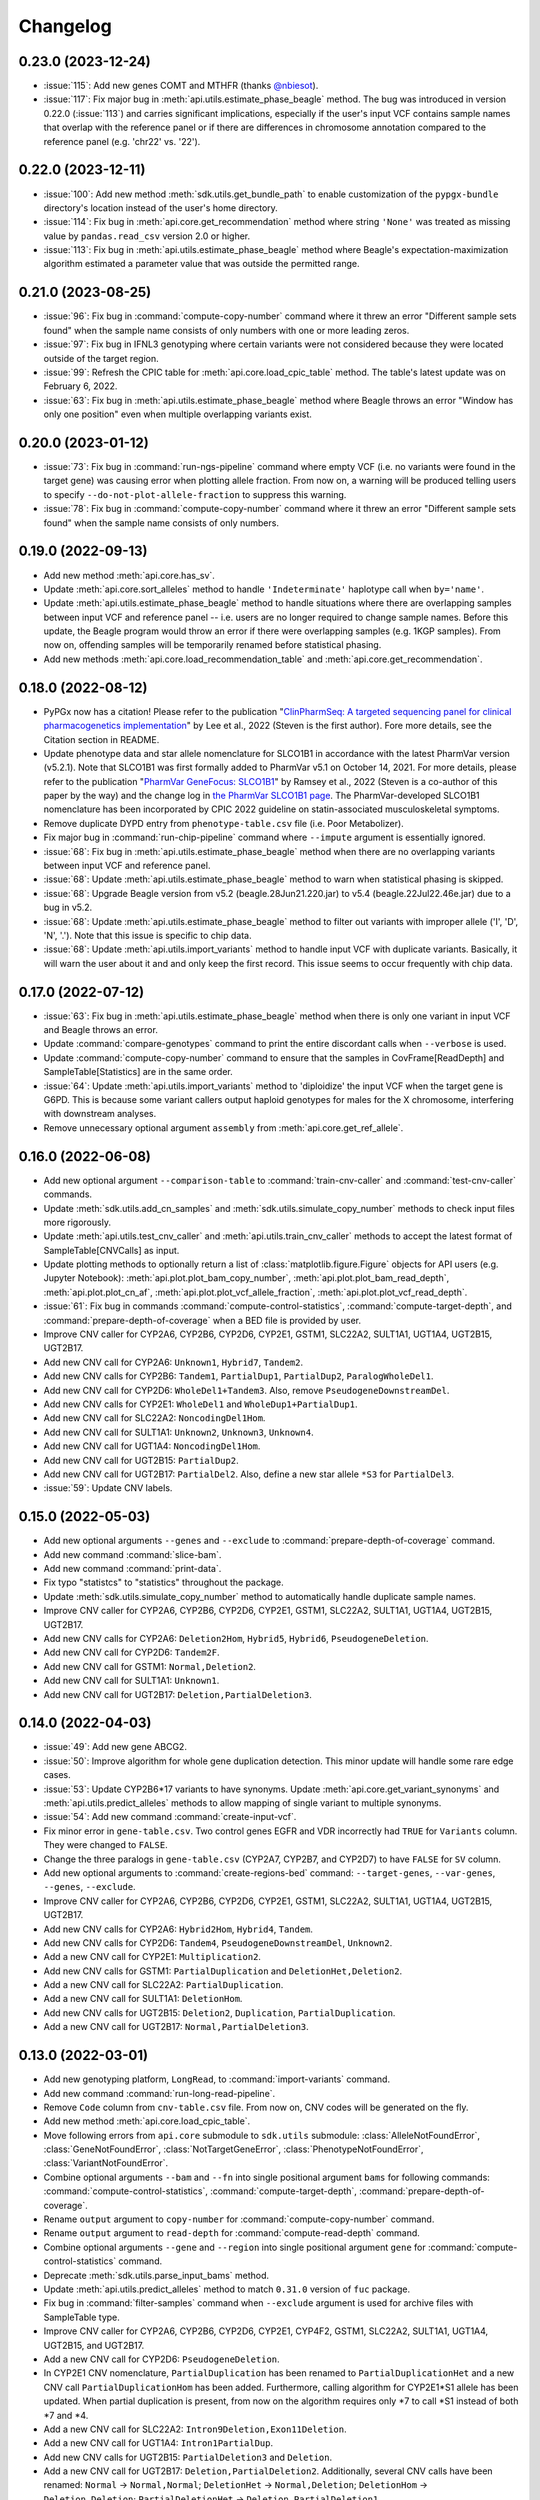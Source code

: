 Changelog
*********

0.23.0 (2023-12-24)
-------------------

* :issue:`115`: Add new genes COMT and MTHFR (thanks `@nbiesot <https://github.com/nbiesot>`__).
* :issue:`117`: Fix major bug in :meth:`api.utils.estimate_phase_beagle` method. The bug was introduced in version 0.22.0 (:issue:`113`) and carries significant implications, especially if the user's input VCF contains sample names that overlap with the reference panel or if there are differences in chromosome annotation compared to the reference panel (e.g. 'chr22' vs. '22').

0.22.0 (2023-12-11)
-------------------

* :issue:`100`: Add new method :meth:`sdk.utils.get_bundle_path` to enable customization of the ``pypgx-bundle`` directory's location instead of the user's home directory.
* :issue:`114`: Fix bug in :meth:`api.core.get_recommendation` method where string ``'None'`` was treated as missing value by ``pandas.read_csv`` version 2.0 or higher.
* :issue:`113`: Fix bug in :meth:`api.utils.estimate_phase_beagle` method where Beagle's expectation-maximization algorithm estimated a parameter value that was outside the permitted range.

0.21.0 (2023-08-25)
-------------------

* :issue:`96`: Fix bug in :command:`compute-copy-number` command where it threw an error "Different sample sets found" when the sample name consists of only numbers with one or more leading zeros.
* :issue:`97`: Fix bug in IFNL3 genotyping where certain variants were not considered because they were located outside of the target region.
* :issue:`99`: Refresh the CPIC table for :meth:`api.core.load_cpic_table` method. The table's latest update was on February 6, 2022.
* :issue:`63`: Fix bug in :meth:`api.utils.estimate_phase_beagle` method where Beagle throws an error "Window has only one position" even when multiple overlapping variants exist.

0.20.0 (2023-01-12)
-------------------

* :issue:`73`: Fix bug in :command:`run-ngs-pipeline` command where empty VCF (i.e. no variants were found in the target gene) was causing error when plotting allele fraction. From now on, a warning will be produced telling users to specify ``--do-not-plot-allele-fraction`` to suppress this warning.
* :issue:`78`: Fix bug in :command:`compute-copy-number` command where it threw an error "Different sample sets found" when the sample name consists of only numbers.

0.19.0 (2022-09-13)
-------------------

* Add new method :meth:`api.core.has_sv`.
* Update :meth:`api.core.sort_alleles` method to handle ``'Indeterminate'`` haplotype call when ``by='name'``.
* Update :meth:`api.utils.estimate_phase_beagle` method to handle situations where there are overlapping samples between input VCF and reference panel -- i.e. users are no longer required to change sample names. Before this update, the Beagle program would throw an error if there were overlapping samples (e.g. 1KGP samples). From now on, offending samples will be temporarily renamed before statistical phasing.
* Add new methods :meth:`api.core.load_recommendation_table` and :meth:`api.core.get_recommendation`.

0.18.0 (2022-08-12)
-------------------

* PyPGx now has a citation! Please refer to the publication "`ClinPharmSeq: A targeted sequencing panel for clinical pharmacogenetics implementation <https://doi.org/10.1371/journal.pone.0272129>`__" by Lee et al., 2022 (Steven is the first author). Fore more details, see the Citation section in README.
* Update phenotype data and star allele nomenclature for SLCO1B1 in accordance with the latest PharmVar version (v5.2.1). Note that SLCO1B1 was first formally added to PharmVar v5.1 on October 14, 2021. For more details, please refer to the publication "`PharmVar GeneFocus: SLCO1B1 <https://doi.org/10.1002/cpt.2705>`__" by Ramsey et al., 2022 (Steven is a co-author of this paper by the way) and the change log in `the PharmVar SLCO1B1 page <https://www.pharmvar.org/gene/SLCO1B1>`__. The PharmVar-developed SLCO1B1 nomenclature has been incorporated by CPIC 2022 guideline on statin-associated musculoskeletal symptoms.
* Remove duplicate DYPD entry from ``phenotype-table.csv`` file (i.e. Poor Metabolizer).
* Fix major bug in :command:`run-chip-pipeline` command where ``--impute`` argument is essentially ignored.
* :issue:`68`: Fix bug in :meth:`api.utils.estimate_phase_beagle` method when there are no overlapping variants between input VCF and reference panel.
* :issue:`68`: Update :meth:`api.utils.estimate_phase_beagle` method to warn when statistical phasing is skipped.
* :issue:`68`: Upgrade Beagle version from v5.2 (beagle.28Jun21.220.jar) to v5.4 (beagle.22Jul22.46e.jar) due to a bug in v5.2.
* :issue:`68`: Update :meth:`api.utils.estimate_phase_beagle` method to filter out variants with improper allele ('I', 'D', 'N', '.'). Note that this issue is specific to chip data.
* :issue:`68`: Update :meth:`api.utils.import_variants` method to handle input VCF with duplicate variants. Basically, it will warn the user about it and and only keep the first record. This issue seems to occur frequently with chip data.

0.17.0 (2022-07-12)
-------------------

* :issue:`63`: Fix bug in :meth:`api.utils.estimate_phase_beagle` method when there is only one variant in input VCF and Beagle throws an error.
* Update :command:`compare-genotypes` command to print the entire discordant calls when ``--verbose`` is used.
* Update :command:`compute-copy-number` command to ensure that the samples in CovFrame[ReadDepth] and SampleTable[Statistics] are in the same order.
* :issue:`64`: Update :meth:`api.utils.import_variants` method to 'diploidize' the input VCF when the target gene is G6PD. This is because some variant callers output haploid genotypes for males for the X chromosome, interfering with downstream analyses.
* Remove unnecessary optional argument ``assembly`` from :meth:`api.core.get_ref_allele`.

0.16.0 (2022-06-08)
-------------------

* Add new optional argument ``--comparison-table`` to :command:`train-cnv-caller` and :command:`test-cnv-caller` commands.
* Update :meth:`sdk.utils.add_cn_samples` and :meth:`sdk.utils.simulate_copy_number` methods to check input files more rigorously.
* Update :meth:`api.utils.test_cnv_caller` and :meth:`api.utils.train_cnv_caller` methods to accept the latest format of SampleTable[CNVCalls] as input.
* Update plotting methods to optionally return a list of :class:`matplotlib.figure.Figure` objects for API users (e.g. Jupyter Notebook): :meth:`api.plot.plot_bam_copy_number`, :meth:`api.plot.plot_bam_read_depth`, :meth:`api.plot.plot_cn_af`, :meth:`api.plot.plot_vcf_allele_fraction`, :meth:`api.plot.plot_vcf_read_depth`.
* :issue:`61`: Fix bug in commands :command:`compute-control-statistics`, :command:`compute-target-depth`, and :command:`prepare-depth-of-coverage` when a BED file is provided by user.
* Improve CNV caller for CYP2A6, CYP2B6, CYP2D6, CYP2E1, GSTM1, SLC22A2, SULT1A1, UGT1A4, UGT2B15, UGT2B17.
* Add new CNV call for CYP2A6: ``Unknown1``, ``Hybrid7``, ``Tandem2``.
* Add new CNV calls for CYP2B6: ``Tandem1``, ``PartialDup1``, ``PartialDup2``, ``ParalogWholeDel1``.
* Add new CNV call for CYP2D6: ``WholeDel1+Tandem3``. Also, remove ``PseudogeneDownstreamDel``.
* Add new CNV calls for CYP2E1: ``WholeDel1`` and ``WholeDup1+PartialDup1``.
* Add new CNV call for SLC22A2: ``NoncodingDel1Hom``.
* Add new CNV call for SULT1A1: ``Unknown2``, ``Unknown3``, ``Unknown4``.
* Add new CNV call for UGT1A4: ``NoncodingDel1Hom``.
* Add new CNV call for UGT2B15: ``PartialDup2``.
* Add new CNV call for UGT2B17: ``PartialDel2``. Also, define a new star allele ``*S3`` for ``PartialDel3``.
* :issue:`59`: Update CNV labels.

0.15.0 (2022-05-03)
-------------------

* Add new optional arguments ``--genes`` and ``--exclude`` to :command:`prepare-depth-of-coverage` command.
* Add new command :command:`slice-bam`.
* Add new command :command:`print-data`.
* Fix typo "statistcs" to "statistics" throughout the package.
* Update :meth:`sdk.utils.simulate_copy_number` method to automatically handle duplicate sample names.
* Improve CNV caller for CYP2A6, CYP2B6, CYP2D6, CYP2E1, GSTM1, SLC22A2, SULT1A1, UGT1A4, UGT2B15, UGT2B17.
* Add new CNV calls for CYP2A6: ``Deletion2Hom``, ``Hybrid5``, ``Hybrid6``, ``PseudogeneDeletion``.
* Add new CNV call for CYP2D6: ``Tandem2F``.
* Add new CNV call for GSTM1: ``Normal,Deletion2``.
* Add new CNV call for SULT1A1: ``Unknown1``.
* Add new CNV call for UGT2B17: ``Deletion,PartialDeletion3``.

0.14.0 (2022-04-03)
-------------------

* :issue:`49`: Add new gene ABCG2.
* :issue:`50`: Improve algorithm for whole gene duplication detection. This minor update will handle some rare edge cases.
* :issue:`53`: Update CYP2B6\*17 variants to have synonyms. Update :meth:`api.core.get_variant_synonyms` and :meth:`api.utils.predict_alleles` methods to allow mapping of single variant to multiple synonyms.
* :issue:`54`: Add new command :command:`create-input-vcf`.
* Fix minor error in ``gene-table.csv``. Two control genes EGFR and VDR incorrectly had ``TRUE`` for ``Variants`` column. They were changed to ``FALSE``.
* Change the three paralogs in ``gene-table.csv`` (CYP2A7, CYP2B7, and CYP2D7) to have ``FALSE`` for ``SV`` column.
* Add new optional arguments to :command:`create-regions-bed` command: ``--target-genes``, ``--var-genes``, ``--genes``, ``--exclude``.
* Improve CNV caller for CYP2A6, CYP2B6, CYP2D6, CYP2E1, GSTM1, SLC22A2, SULT1A1, UGT1A4, UGT2B15, UGT2B17.
* Add new CNV calls for CYP2A6: ``Hybrid2Hom``, ``Hybrid4``, ``Tandem``.
* Add new CNV calls for CYP2D6: ``Tandem4``, ``PseudogeneDownstreamDel``, ``Unknown2``.
* Add a new CNV call for CYP2E1: ``Multiplication2``.
* Add new CNV calls for GSTM1: ``PartialDuplication`` and ``DeletionHet,Deletion2``.
* Add a new CNV call for SLC22A2: ``PartialDuplication``.
* Add a new CNV call for SULT1A1: ``DeletionHom``.
* Add new CNV calls for UGT2B15: ``Deletion2``, ``Duplication``, ``PartialDuplication``.
* Add a new CNV call for UGT2B17: ``Normal,PartialDeletion3``.

0.13.0 (2022-03-01)
-------------------

* Add new genotyping platform, ``LongRead``, to :command:`import-variants` command.
* Add new command :command:`run-long-read-pipeline`.
* Remove ``Code`` column from ``cnv-table.csv`` file. From now on, CNV codes will be generated on the fly.
* Add new method :meth:`api.core.load_cpic_table`.
* Move following errors from ``api.core`` submodule to ``sdk.utils`` submodule: :class:`AlleleNotFoundError`, :class:`GeneNotFoundError`, :class:`NotTargetGeneError`, :class:`PhenotypeNotFoundError`, :class:`VariantNotFoundError`.
* Combine optional arguments ``--bam`` and ``--fn`` into single positional argument ``bams`` for following commands: :command:`compute-control-statistics`, :command:`compute-target-depth`, :command:`prepare-depth-of-coverage`.
* Rename ``output`` argument to ``copy-number`` for :command:`compute-copy-number` command.
* Rename ``output`` argument to ``read-depth`` for :command:`compute-read-depth` command.
* Combine optional arguments ``--gene`` and ``--region`` into single positional argument ``gene`` for :command:`compute-control-statistics` command.
* Deprecate :meth:`sdk.utils.parse_input_bams` method.
* Update :meth:`api.utils.predict_alleles` method to match ``0.31.0`` version of ``fuc`` package.
* Fix bug in :command:`filter-samples` command when ``--exclude`` argument is used for archive files with SampleTable type.
* Improve CNV caller for CYP2A6, CYP2B6, CYP2D6, CYP2E1, CYP4F2, GSTM1, SLC22A2, SULT1A1, UGT1A4, UGT2B15, and UGT2B17.
* Add a new CNV call for CYP2D6: ``PseudogeneDeletion``.
* In CYP2E1 CNV nomenclature, ``PartialDuplication`` has been renamed to ``PartialDuplicationHet`` and a new CNV call ``PartialDuplicationHom`` has been added. Furthermore, calling algorithm for CYP2E1\*S1 allele has been updated. When partial duplication is present, from now on the algorithm requires only \*7 to call \*S1 instead of both \*7 and \*4.
* Add a new CNV call for SLC22A2: ``Intron9Deletion,Exon11Deletion``.
* Add a new CNV call for UGT1A4: ``Intron1PartialDup``.
* Add new CNV calls for UGT2B15: ``PartialDeletion3`` and ``Deletion``.
* Add a new CNV call for UGT2B17: ``Deletion,PartialDeletion2``. Additionally, several CNV calls have been renamed: ``Normal`` → ``Normal,Normal``; ``DeletionHet`` → ``Normal,Deletion``; ``DeletionHom`` → ``Deletion,Deletion``; ``PartialDeletionHet`` → ``Deletion,PartialDeletion1``.

0.12.0 (2022-01-29)
-------------------

* Update :command:`run-ngs-pipeline` command to allow users to provide a custom CNV caller.
* Update :meth:`api.core.predict_phenotype` method to not raise an error when a given star allele does not exist in the allele table. From now on, the method will output a warning about it but still produce an ``Indeterminate`` call.
* Fix minor bug with ``--samples`` argument in commands :command:`plot-bam-copy-number`, :command:`plot-bam-read-depth`, :command:`plot-vcf-allele-fraction`, and :command:`plot-vcf-read-depth`.
* Update :meth:`sdk.utils.add_cn_samples` method to accept a list of samples in addition to a file.
* Add new argument ``--fontsize`` to :command:`plot-bam-read-depth` command.
* Fix minor bug in :command:`plot-bam-read-depth` command.
* Moved 1KGP reference haplotype panels and CNV callers to the ``pypgx-bundle`` `repository <https://github.com/sbslee/pypgx-bundle>`__ (only those files were moved; other files such as ``allele-table.csv`` and ``variant-table.csv`` are intact). From now on, the user needs to clone the ``pypgx-bundle`` repository with matching PyPGx version to their home directory in order for PyPGx to correctly access the moved files. This is undoubtedly annoying, but absolutely necessary for portability reasons because PyPGx has been growing exponentially in file size due to the increasing number of genes supported and their CNV complexity, to the point where it now exceeds upload size limit for PyPI (100 Mb). After removal of those files, the size of PyPGx has reduced from >100 Mb to <1 Mb.
* Add CNV caller for G6PD (mostly for sex determination since it's located on X chromosome).
* Improve CNV caller for CYP2A6, CYP2B6, CYP2D6, CYP2E1, GSTM1, SULT1A1, UGT2B15, and UGT2B17.
* Add new CNV calls for CYP2A6: ``Duplication2``, ``Duplication3``, ``Deletion2Het``, ``Deletion3Het``, ``PseudogeneDuplication``, ``Hybrid2``, ``Hybrid3``. Additionally, some CNV calls have been renamed: ``Hybrid`` → ``Hybrid1``; ``Duplication`` → ``Duplication1``; ``DeletionHet`` → ``Deletion1Het``; ``DeletionHom`` → ``Deletion1Hom``.
* Add a new CNV call for CYP2B6: ``Duplication``.
* Add new CNV calls for CYP2D6: ``Unknown1``, ``Tandem1B``, ``Multiplication``. Additionally, some CNV calls have been renamed: ``Tandem1`` → ``Tandem1A``; ``DeletionHet,Tandem1`` → ``DeletionHet,Tandem1A``; ``Duplication,Tandem1`` → ``Duplication,Tandem1A``.
* Add a new CNV call for CYP2E1: ``Duplication2``. Additionally, a CNV call have been renamed: ``Duplication`` → ``Duplication1``.
* Add new CNV calls for GSTM1: ``UpstreamDeletionHet`` and ``DeletionHet,UpstreamDeletionHet``.
* Add a new CNV call for UGT2B15: ``PartialDeletion2``. Additionally, a CNV call have been renamed: ``PartialDeletion`` → ``PartialDeletion1``.
* Add a new CNV call for UGT2B17: ``PartialDeletionHet``.

0.11.0 (2022-01-01)
-------------------

* Fix minor bug in :command:`compute-copy-number` command.
* Update :command:`plot-cn-af` command to check input files more rigorously.
* Add new method :meth:`sdk.utils.add_cn_samples`.
* Update :command:`compare-genotypes` command to output CNV comparisonw results as well.
* Update :command:`estimate-phase-beagle` command. From now on, the 'chr' prefix in contig names (e.g. 'chr1' vs. '1') will be automatically added or removed as necessary to match the reference VCF’s contig names.
* Add index files for 1KGP reference haplotype panels.
* Add new argument ``--panel`` to :command:`run-chip-pipeline` command.
* Remove 1KGP reference haplotype panels for GSTT1 and UGT2B17 because these genes only have star alleles defined with SV.
* Change 1KGP reference haplotype panels for GRCh38. Previously, PyPGx was using the panels from `Lowy-Gallego et al., 2019 <https://wellcomeopenresearch.org/articles/4-50>`__ where the authors had aligned sequence reads against the full GRCh38 reference, including ALT contigs, decoy, and EBV/IMGT/HLA sequences. This resulted in poor phasing/imputation performance for highly polymorphic PGx genes (e.g. CYP2D6) presumably because the panels were missing haplotype information for lots of SNVs/indels as sequence reads with those variants were mapped to ALT contigs; however, the panels were still the best option at the time (definitely better than lifting over GRCh37 panels). Fortunately, `Byrska-Bishop et al., 2021 <https://www.biorxiv.org/content/10.1101/2021.02.06.430068v2>`__ from New York Genome Center has recently published a new set of GRCh38 panels which apparently has less of this problem despite still having sequence reads aligned in the presence of ALT contigs, etc. When empirically tested, these panels showed a significant increase in phasing/imputation performance. Therefore, from now on, PyPGx will use these panels for GRCh38 data.
* Update GRCh38 variant information for following alleles: CYP2D6\*35, CYP2D6\*45, CYP2D6\*46.
* Update gene region for SLC22A2 to match GRCh37 and GRCh38.
* Add CNV caller for CYP4F2 and SULT1A1.
* Improve CNV caller for CYP2A6, CYP2D6, and SLC22A2.
* Add a new CNV call for CYP2D6: ``Tandem3``.

0.10.1 (2021-12-20)
-------------------

* Fix major bug where CNV callers are not packaged properly.

0.10.0 (2021-12-19)
-------------------

* :issue:`32`: Update :command:`import-variants` command to accept phased VCF as input. It will output VcfFrame[Consolidated] if the input VCF is fully phased or otherwise VcfFrame[Imported] as usual.
* Add new property ``sdk.utils.Archive.type`` to quickly access the archive's semantic type.
* Update :meth:`sdk.utils.Archive.check_type` method to be able to test more than one semantic type at once.
* Update :meth:`api.plot.plot_vcf_allele_fraction` method to accept both VcfFrame[Imported] and VcfFrame[Consolidated].
* :issue:`32`: Update :command:`run-ngs-pipeline` command to accept phased VCF as input. In this case, the command will skip statistical haplotype phasing.
* :issue:`34`: Update commands :command:`run-ngs-pipeline` and :command:`run-chip-pipeline` to load large VCF files significantly faster by allowing random access. This also means, from now on, input VCF files must be BGZF compressed (.gz) and indexed (.tbi).
* :issue:`36`: Update phenotype data for CACNA1S, CFTR, IFNL3, RYR1 (thanks `@NTNguyen13 <https://github.com/NTNguyen13>`__).
* :pr:`39`: Add new gene F5 (thanks `@NTNguyen13 <https://github.com/NTNguyen13>`__).
* Update :command:`import-variants` command to be able to subset/exclude specified samples.
* Update :command:`import-read-depth` command to be able to subset/exclude specified samples.
* Rename ``--samples`` argument from :command:`compute-copy-number` command to ``--samples-without-sv``.
* Rename ``--samples`` argument from :command:`run-ngs-pipeline` command to ``--samples-without-sv``.
* Update :command:`run-ngs-pipeline` and :command:`run-chip-pipeline` commands to be able to subset/exclude specified samples.
* Remove ``--fn`` argument from :command:`filter-samples` command.
* Update :meth:`api.plot.plot_cn_af` method to accept both VcfFrame[Imported] and VcfFrame[Consolidated].
* Improve CNV caller for CYP2D6, GSTM1, and UGT1A4.
* Add a new CNV call for CYP2D6: ``Tandem2C``, ``DeletionHom``.
* Add a new CNV call for UGT1A4: ``Intron1DeletionB``. Additionally, a CNV call have been renamed: ``Intron1Deletion`` → ``Intron1DeletionA``.

0.9.0 (2021-12-05)
------------------

* Add 1KGP reference haplotype panels for GRCh37 for the 17 recently added genes (in ``v0.8.0``).
* Add 1KGP reference haplotype panels for GRCh38 for all target genes.
* Add GRCh37 CNV caller for UGT1A4.
* Add GRCh38 CNV callers for all ten SV genes (CYP2A6, CYP2B6, CYP2D6, CYP2E1, GSTTM1, GSTT1, SLC22A2, UGT1A4, UGT2B15, UGT2B17).
* Update commands :command:`run-ngs-pipeline` and :command:`run-chip-pipeline` to support GRCh38.
* Update the **GeT-RM WGS** tutorial to include a non-SV gene (i.e. CYP3A5) and also GRCh38.
* Make the profiles (e.g. copy number) look prettier.
* Rename :meth:`sdk.utils.Archive.check` method to :meth:`sdk.utils.Archive.check_type`.
* Add new method :meth:`sdk.utils.Archive.check_metadata`.
* Add new error ``sdk.utils.IncorrectMetadataError``.
* Update :command:`run-ngs-pipeline` command to check input files more vigorously.
* Add new method :meth:`sdk.utils.compare_metadata`.
* Add new method :meth:`api.core.get_strand`.
* Add new method :meth:`api.core.get_exon_starts`.
* Add new method :meth:`api.core.get_exon_ends`.
* :pr:`31`: Fix minor bug in commands :command:`run-ngs-pipeline` and :command:`import-read-depth` (thanks `@NTNguyen13 <https://github.com/NTNguyen13>`__).
* Fix minor bug in :meth:`api.core.predict_score` method.
* Update variant information for following alleles: CYP2D6\*27, CYP2D6\*32, CYP2D6\*131, CYP2D6\*141.

0.8.0 (2021-11-20)
------------------

* Update :meth:`api.core.sort_alleles` method to also sort alleles by name for genes that do not use the star allele nomenclature (e.g. the DPYD gene).
* Add new method :meth:`api.core.is_legit_allele`.
* Update :meth:`api.core.predict_phenotype` method to first check if the two alleles are legit.
* Add new genes: ABCB1, CYP1A1, CYP1B1, CYP4A11, CYP4A22, CYP4B1, CYP17A1, CYP19A1, G6PD, IFNL3, POR, PTGIS, SLCO1B3, SULT1A1, TBXAS1, UGT1A4, XPC.

0.7.0 (2021-10-23)
------------------

* Fix minor bug in :meth:`api.core.predict_phenotype` when specified diplotype is not present in diplotype table.
* Dissolve **Database of Pharmacogenomic Structural Variants (DPSV)** page and move its SV data to **Genes** page.
* Add new method :meth:`api.core.get_variant_impact`.
* Update :meth:`api.utils.sort_alleles` method to give priority to alleles that impact protein coding when breaking ties (i.e. alleles have the same functional status and same number of variants).
* Update CNV caller for SLC22A2 and UGT2B15 genes.
* Rename ``--chr-prefix`` argument in :command:`create-regions-bed` to ``--add-chr-prefix``.
* Add ``--samples`` argument to :command:`run-ngs-pipeline` command.
* Add new command :command:`compare-genotypes`.
* Update :meth:`api.genotype.call_genotypes` method to assume the samples have no SV when CNV calls are not provided even if the target gene is known to have SV.
* Add new command :command:`run-chip-pipeline`.
* Fix minor bug in :command:`estimate-phase-beagle` command on not properly exiting the program even though there was an error raised by Beagle.
* Update :meth:`api.utils.create_consolidated_vcf` method to check synonymous variants as well when performing phase-extension algorithm.
* Update :command:`run-ngs-pipeline` command to output a warning when user provides CovFrame[DepthOfCoverage] even though target gene does not have any star alleles defined by SVs.
* Add new argument ``--fontsize`` to :command:`plot-bam-copy-number` command.
* Remove ``--ymin`` and ``--ymax`` arguments from :command:`plot-vcf-allele-fraction` command.
* Update ``--ymin`` and ``--ymax`` arguments of :command:`plot-bam-copy-number` command to have a default value.
* Add new command :command:`plot-cn-af`.
* Update :command:`run-ngs-pipeline` command to output a warning when user provides a VCF file even though target gene does not have any star alleles defined by SNVs/indels.
* Update aesthetics of copy number profile and allele fraction profile.
* Add new method :meth:`api.utils.count_alleles`.
* Update variant information for following alleles: CYP2A6\*35, UGT1A1\*28, UGT1A1\*37.

0.6.0 (2021-10-09)
------------------

* :issue:`25`: Add new extension ``sphinx-issues`` to Read the Docs.
* :issue:`26`: Add new extension ``sphinx.ext.linkcode`` to Read the Docs.
* Add ``by`` argument to :meth:`api.utils.sort_alleles` method. When ``by='name'`` it will sort star alleles by allele number.
* Update :command:`call-genotypes` command to output genotypes with number-sorted alleles (e.g. '\*4/\*10' instead of '\*10/\*4').
* Add new semantic type ``SampleTable[Phenotypes]``.
* Add new method :meth:`api.utils.call_phenotypes`.
* Add new command :command:`call-phenotypes`.
* Add ``--phenotypes`` argument  to :command:`combine-results` command.
* Deprecate :meth:`api.utils.load_control_table` method.
* Split ``api.utils`` submodule into two submodules ``api.utils`` and ``api.core``.
* Update :command:`run-ngs-pipeline` command to include phenotype calling step.
* Update :command:`plot-bam-copy-number` command to run faster when ``--samples`` argument is used.
* Change 'Unassigned' genotype to 'Indeterminate' genotype.
* Add new method :meth:`api.core.get_variant_synonyms`.
* Update :meth:`api.core.list_variants` method to accept multiple star alleles.
* Update :command:`predict-alleles` command to support multiallelic variants.
* Update :meth:`api.utils.sort_alleles` method to give priority to non-reference or non-default alleles when breaking ties (i.e. alleles have the same functional status and same number of variants).
* Update variant information for following alleles: CYP2D6\*122, CYP2D6\*127, CYP2D6\*139.

0.5.0 (2021-10-02)
------------------

* Update :command:`create-read-depth-tsv` command to automatically detect ``chr`` string in input BAM.
* Add ``sdk.utils.parse_input_bams`` method.
* Add the 1000 Genomes Project reference haplotype panel for GRCh37. When estimating haplotype phase of observed variants, users are no longer needed to download and specify a panel. GRCh38 support will follow in a future release.
* Rename command :command:`create-read-depth-tsv` to :command:`prepare-depth-of-coverage`.
* Add ``bed`` argument to :command:`prepare-depth-of-coverage` command.
* Update :command:`prepare-depth-of-coverage` command to output archive file instead of TSV file.
* Update :command:`import-read-depth` command to accept archive file as input instead of TSV file.
* Add ``fitted`` argument to :command:`plot-bam-copy-number` command.
* From now on, missing copy number will be imputed with forward filling instead of column median.
* Update :command:`predict-cnv` command to support a user-defined CNV caller.
* Add **Database of Pharmacogenomic Structural Variants (DPSV)** page.
* Update :command:`predict-alleles` command to output variant data even for alleles in ``AlternativePhase`` column.
* Update :command:`create-consolidated-vcf` command to mark phased variants with 'Phased' in ``INFO`` column in VCF.
* Update the allele table.
* Update :meth:`api.utils.list_alleles` method to be able to only list alleles carrying specified variant(s) as a part of definition.
* Add ``mode`` argument to :meth:`api.utils.list_variants` method.
* Update :command:`create-consolidated-vcf` command to implement phase-extension algorithm.
* Remove ``SO`` and ``Type`` columns from the variant table.
* Update :class:`api.genotype.GSTM1Genotyper` class.
* Add ``NotTargetGeneError`` error.
* Add new method ``api.utils.is_target_gene``.
* Update :command:`run-ngs-pipeline` command to check whether input gene is one of the target genes before attempting to run the pipeline.
* Update variant information for following alleles: CYP1A2\*1C, CYP1A2\*1F, CYP1A2\*1K, CYP1A2\*1L, CYP2B6\*17, CYP2D6\*15, CYP2D6\*21, SLCO1B1\*S1, SLCO1B1\*S2.

0.4.1 (2021-09-21)
------------------

* Initial release.
